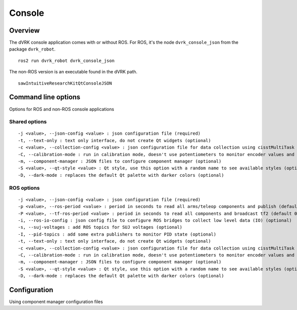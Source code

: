 .. _console:

Console
#######

Overview
********

The dVRK console application comes with or without ROS.  For ROS, it's
the node ``dvrk_console_json`` from the package ``dvrk_robot``.

::

   ros2 run dvrk_robot dvrk_console_json

The non-ROS version is an executable found in the dVRK path.

::

   sawIntuitiveResearchKitQtConsoleJSON

Command line options
********************

Options for ROS and non-ROS console applications

Shared options
==============

::
   
 -j <value>, --json-config <value> : json configuration file (required)
 -t, --text-only : text only interface, do not create Qt widgets (optional)
 -c <value>, --collection-config <value> : json configuration file for data collection using cisstMultiTask state table collector (optional)
 -C, --calibration-mode : run in calibration mode, doesn't use potentiometers to monitor encoder values and always force re-homing.  This mode should only be used when calibrating your potentiometers. (optional)
 -m, --component-manager : JSON files to configure component manager (optional)
 -S <value>, --qt-style <value> : Qt style, use this option with a random name to see available styles (optional)
 -D, --dark-mode : replaces the default Qt palette with darker colors (optional)

ROS options
===========

::
   
 -j <value>, --json-config <value> : json configuration file (required)
 -p <value>, --ros-period <value> : period in seconds to read all arms/teleop components and publish (default 0.01, 10 ms, 100Hz).  There is no point to have a period higher than the arm component's period (optional)
 -P <value>, --tf-ros-period <value> : period in seconds to read all components and broadcast tf2 (default 0.02, 20 ms, 50Hz).  There is no point to have a period higher than the arm component's period (optional)
 -i, --ros-io-config : json config file to configure ROS bridges to collect low level data (IO) (optional)
 -s, --suj-voltages : add ROS topics for SUJ voltages (optional)
 -I, --pid-topics : add some extra publishers to monitor PID state (optional)
 -t, --text-only : text only interface, do not create Qt widgets (optional)
 -c <value>, --collection-config <value> : json configuration file for data collection using cisstMultiTask state table collector (optional)
 -C, --calibration-mode : run in calibration mode, doesn't use potentiometers to monitor encoder values and always force re-homing.  This mode should only be used when calibrating your potentiometers (optional)
 -m, --component-manager : JSON files to configure component manager (optional)
 -S <value>, --qt-style <value> : Qt style, use this option with a random name to see available styles (optional)
 -D, --dark-mode : replaces the default Qt palette with darker colors (optional)


Configuration
*************

Using component manager configuration files
